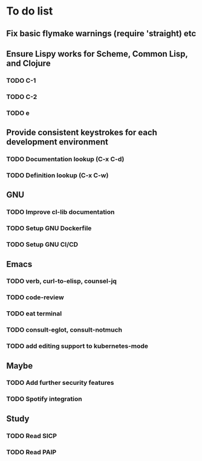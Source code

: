* To do list

** Fix basic flymake warnings (require 'straight) etc

** Ensure Lispy works for Scheme, Common Lisp, and Clojure
*** TODO C-1
*** TODO C-2
*** TODO e

** Provide consistent keystrokes for each development environment
*** TODO Documentation lookup (C-x C-d)
*** TODO Definition lookup (C-x C-w)

** GNU
*** TODO Improve cl-lib documentation
*** TODO Setup GNU Dockerfile
*** TODO Setup GNU CI/CD

** Emacs
*** TODO verb, curl-to-elisp, counsel-jq
*** TODO code-review
*** TODO eat terminal
*** TODO consult-eglot, consult-notmuch
*** TODO add editing support to kubernetes-mode

** Maybe
*** TODO Add further security features
*** TODO Spotify integration

** Study
*** TODO Read SICP
*** TODO Read PAIP
